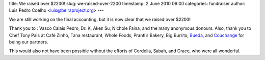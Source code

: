title: We raised over $2200!
slug: we-raised-over-2200
timestamp: 2 June 2010 09:00
categories: fundraiser
author: Luis Pedro Coelho <luis@beiraproject.org>
---

We are still working on the final accounting, but it is now clear that we
raised over $2200!

Thank you to : Vasco Calais Pedro, Dr. K, Aken Su, Nichole Faina, and the many
anonymous donours. Also, thank you to Chef Tony Pais at Café Zinho, Tana
restaurant, Whole Foods, Prantl’s Bakery, Big Burrito, `Bueda
<http://www.bueda.com>`__, and `Couchange <http://couchange.org/>`__ for being
our partners.

This would also not have been possible without the efforts of Cordelia, Sabah,
and Grace, who were all wonderful.

